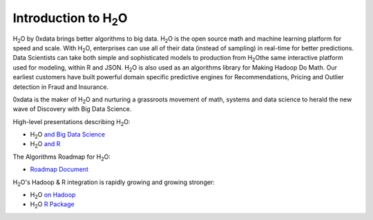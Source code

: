 
Introduction to H\ :sub:`2`\ O
==============================

H\ :sub:`2`\ O by 0xdata brings better algorithms to big data. H\ :sub:`2`\ O is the open
source math and machine learning platform for speed and scale. With
H\ :sub:`2`\ O, enterprises can use all of their data (instead of sampling) in
real-time for better predictions. Data Scientists can take both simple
and sophisticated models to production from H\ :sub:`2`\ Othe same interactive
platform used for modeling, within R and JSON. H\ :sub:`2`\ O is also used as an
algorithms library for Making Hadoop Do Math. Our earliest customers
have built powerful domain specific predictive engines for
Recommendations, Pricing and Outlier detection in Fraud and
Insurance.

0xdata is the maker of H\ :sub:`2`\ O and nurturing a grassroots movement of
math, systems and data science to herald the new wave of Discovery
with Big Data Science.

High-level presentations describing H\ :sub:`2`\ O:

* H\ :sub:`2`\ O `and Big Data Science <http://www.slideshare.net/0xdata/0xdata-h2-obigdatascience5282013>`_

* H\ :sub:`2`\ O `and R <http://www.slideshare.net/0xdata/big-datascienceh2oandr>`_

The Algorithms Roadmap for H\ :sub:`2`\ O:

* `Roadmap Document <http://docs.0xdata.com/bits/0xdata_H2O_Algorithms.pdf>`_

H\ :sub:`2`\ O's Hadoop & R integration is rapidly growing and growing stronger:

* H\ :sub:`2`\ O `on Hadoop <http://docs.0xdata.com/bits/hadoop/H2O_on_Hadoop_0xdata.pdf>`_
* H\ :sub:`2`\ O `R Package <http://docs.0xdata.com/bits/h2oRjoin.pdf>`_

